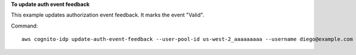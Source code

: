 **To update auth event feedback**

This example updates authorization event feedback. It marks the event "Valid".

Command::

  aws cognito-idp update-auth-event-feedback --user-pool-id us-west-2_aaaaaaaaa --username diego@example.com --event-id EVENT_ID --feedback-token FEEDBACK_TOKEN --feedback-value "Valid"

